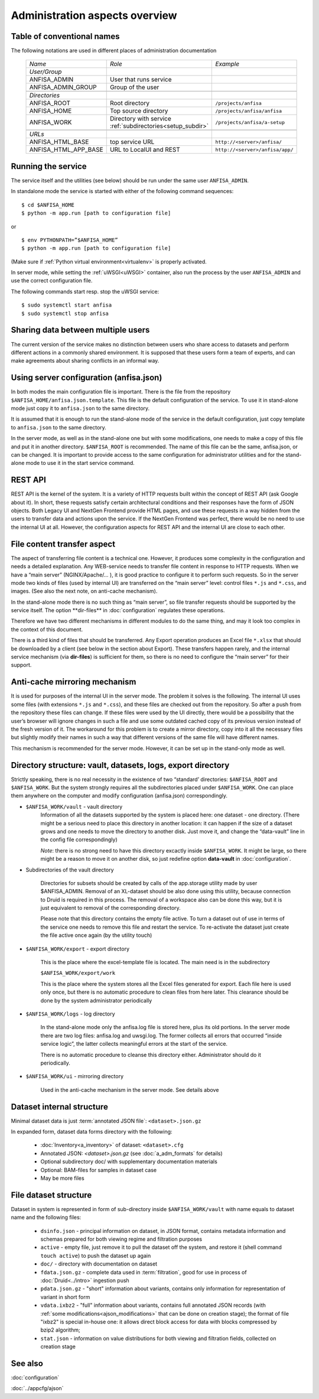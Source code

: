 Administration aspects overview
===============================

.. index:: 
    Administration aspects overview


Table of conventional names
---------------------------

.. _adm_notations:

The following notations are used in different places of administration documentation

  ====================== ==================================== =================================
    *Name*                   *Role*                             *Example*
  ---------------------- ------------------------------------ ---------------------------------
    *User/Group*
    ANFISA_ADMIN          User that runs service
    ANFISA_ADMIN_GROUP    Group of the user
  ---------------------- ------------------------------------ ---------------------------------
  \
    *Directories*   
    ANFISA_ROOT           Root directory                       ``/projects/anfisa``
    ANFISA_HOME           Top source directory                 ``/projects/anfisa/anfisa``
    ANFISA_WORK           Directory with service               ``/projects/anfisa/a-setup``
                          :ref:`subdirectories<setup_subdir>`
  ---------------------- ------------------------------------ ---------------------------------
  \     
    *URLs*
    ANFISA_HTML_BASE         top service URL                   ``http://<server>/anfisa/``
    ANFISA_HTML_APP_BASE     URL to LocalUI and REST           ``http://<server>/anfisa/app/``
  ====================== ==================================== =================================
  
Running the service
-------------------

The service itself and the utilities (see below) should be run under the same user ``ANFISA_ADMIN``.

In standalone mode​ the service is started with either of the following command sequences: ::

    $ cd $ANFISA_HOME
    $ python -m app.run [​path to configuration file]

or ::

    $ env PYTHONPATH=”$ANFISA_HOME”
    $ python -m app.run [path to configuration file]

(Make sure if :ref:`Python virtual environment<virtualenv>` is properly activated.

In server mode​, while setting the :ref:`uWSGI<uWSGI>` container, also run the process by the user ``ANFISA_ADMIN`` and use the correct configuration file.

The following commands start resp. stop the uWSGI service: ::

    $ sudo systemctl start anfisa
    $ sudo systemctl stop anfisa

Sharing data between multiple users
-----------------------------------

The current version of the service makes no distinction between users who share access to datasets and perform different actions in a commonly shared environment. It is supposed that these users form a team of experts, and can make agreements about sharing conflicts in an informal way.

Using server configuration (anfisa.json)
----------------------------------------

In both modes the main configuration file is important. There is the file from the repository ``$ANFISA_HOME/anfisa.json.template​``. This file is the default configuration of the service. To use it in stand-alone mode just copy it to ``anfisa.json`` to the same directory.

It is assumed that it is enough to run the stand-alone mode of the service in the default configuration, just copy template to ``anfisa.json`` to the same directory.

In the server mode, as well as in the stand-alone one but with some modifications, one needs to make a copy of this file and put it in another directory.​ ``$ANFISA_ROOT`` is recommended. The name of this file can be the same, ​anfisa.json​, or can be changed. It is important to provide access to the same configuration for administrator utilities and for the stand-alone mode to use it in the start service command.

REST API
--------

REST API​ is the kernel of the system. It is a variety of HTTP requests built within the concept of REST API (ask Google about it). In short, these requests satisfy certain architectural conditions and their responses have the form of JSON objects. Both Legacy UI and NextGen Frontend provide HTML pages, and use these requests in a way hidden from the users to transfer data and actions upon the service. If the NextGen Frontend was perfect, there would be no need to use the internal UI at all. However, the configuration aspects for REST API and the internal UI are close to each other.

.. _file_transfer:

File content transfer aspect
----------------------------

The aspect of transferring file content is a technical one. However, it produces some complexity in the configuration and needs a detailed explanation. Any WEB-service needs to transfer file content in response to HTTP requests. When we have a “main server” (NGINX/Apache/... ), it is good practice to configure it to perform such requests. So in the server mode two kinds of files (used by internal UI) are transferred on the “main server” level: control files ``*.js`` and ``*.css``, and images. (See also the next note, on anti-cache mechanism).

In the stand-alone mode there is no such thing as “main server”, so file transfer requests should be supported by the service itself. The option ​**dir-files** in :doc:`configuration` regulates these operations.

Therefore we have two different mechanisms in different modules to do the same thing, and may it look too complex in the context of this document.

There is a third kind of files that should be transferred. Any Export operation produces an Excel file ``*.xlsx`` that should be downloaded by a client (see below in the section about Export). These transfers happen rarely, and the internal service mechanism (via **​dir-files**) is sufficient for them, so there is no need to configure the “main server” for their support.

.. _anti_cache:

Anti-cache mirroring mechanism
------------------------------

It is used for purposes of the internal UI in the server mode. The problem it solves is the following. The internal UI uses some files (with extensions ``*.js`` and ``*.css``), and these files are checked out from the repository. So after a push from the repository these files can change. If these files were used by the UI directly, there would be a possibility that the user’s browser will ignore changes in such a file and use some outdated cached copy of its previous version instead of the fresh version of it. The workaround for this problem is to create a mirror directory, copy into it all the necessary files but slightly modify their names in such a way that different versions of the same file will have different names.

This mechanism is recommended for the server mode. However, it can be set up in the stand-only mode as well.

.. _setup_subdir:

Directory structure: vault, datasets, logs, export directory
------------------------------------------------------------

Strictly speaking, there is no real necessity in the existence of two “standard’ directories:​ ``$ANFISA_ROOT​`` and​ ``$ANFISA_WORK``. ​But the system strongly requires all the subdirectories placed under ``$ANFISA_WORK``. One can place them anywhere on the computer and modify configuration (​anfisa.json​) correspondingly.

* ``$ANFISA_WORK/vault``  - vault directory
    Information of all the datasets supported by the system is placed here: one dataset - one directory. (There might be a serious need to place this directory in another location: it can happen if the size of a dataset grows and one needs to move the directory to another disk. Just move it, and change the “data-vault” line in the config file correspondingly)
    
    *Note*: there is no strong need to have this directory excactly inside ``$ANFISA_WORK``. It might be large, so there might be a reason to move it on another disk, so just redefine option **data-vault** in :doc:`configuration`. 

* Subdirectories of the vault directory

    Directories for subsets should be created by calls of the app.storage utility made by user $ANFISA_ADMIN. Removal of an XL-dataset should be also done using this utility, because connection to Druid is required in this process. The removal of a workspace also can be done this way, but it is just equivalent to removal of the corresponding directory.

    Please note that this directory contains the empty file ​active​. To turn a dataset out of use in terms of the service one needs to remove this file and restart the service. To re-activate the dataset just create the file active​ once again (by the utility touch)

* ``$ANFISA_WORK/​export`` - export directory

    This is the place where the excel-template file is located. The main need is in the subdirectory

    ``$ANFISA_WORK/export/work``

    This is the place where the system stores all the Excel files generated for export. Each file here is used only once, but there is no automatic procedure to clean files from here later. This clearance should be done by the system administrator periodically

*  ``$ANFISA_WORK/​logs`` - log directory

    In the stand-alone mode only the ​anfisa.log​ file is stored here, plus its old portions. In the server mode there are two log files: ​anfisa.log​ and ​uwsgi.log.​ The former collects all errors that occurred “inside service logic”, the latter collects meaningful errors at the start of the service.

    There is no automatic procedure to cleanse this directory either. Administrator should do it periodically.

* ``$ANFISA_WORK/​ui​`` - mirroring directory

    Used in the anti-cache mechanism in the server mode. See details above

Dataset internal structure
--------------------------

Minimal dataset data is just :term:`annotated JSON file`: ``<dataset>.json.gz``

In expanded form, dataset data forms directory with the following:

    * :doc:`Inventory<a_inventory>` of dataset: ``<dataset>.cfg``

    * Annotated JSON: `<dataset>.json.gz` (see :doc:`a_adm_formats` for details)

    * Optional subdirectory doc/ with supplementary documentation materials
    
    * Optional: BAM-files for samples in dataset case

    * May be more files
    
File dataset structure
----------------------

Dataset in system is represented in form of sub-directory inside ``$ANFISA_WORK/vault`` with name equals to dataset name and the following files:

    * ``dsinfo.json`` - principal information on dataset, in JSON format, contains metadata information and schemas prepared for both viewing regime and filtration purposes

    * ``active`` - empty file, just remove it to pull the dataset off the system, and restore it (shell command ``touch active``) to push the dataset up again
    
    * ``doc/`` - directory with documentation on dataset
    
    * ``fdata.json.gz`` - complete data used in :term:`filtration`, good for use in process of :doc:`Druid<../intro>` ingestion push  
    
    * ``pdata.json.gz`` - "short" information about variants, contains only information for representation of variant in short form
    
    * ``vdata.ixbz2`` - "full" information about variants, contains full annotated JSON records (with :ref:`some modifications<ajson_modifications>` that can be done on creation stage); the format of file "ixbz2" is special in-house one: it allows direct block access for data with blocks compressed by bzip2 algorithm; 
    
    * ``stat.json`` - information on value distributions for both viewing and filtration fields, collected on creation stage  

See also
--------

:doc:`configuration`

:doc:`../appcfg/ajson`
